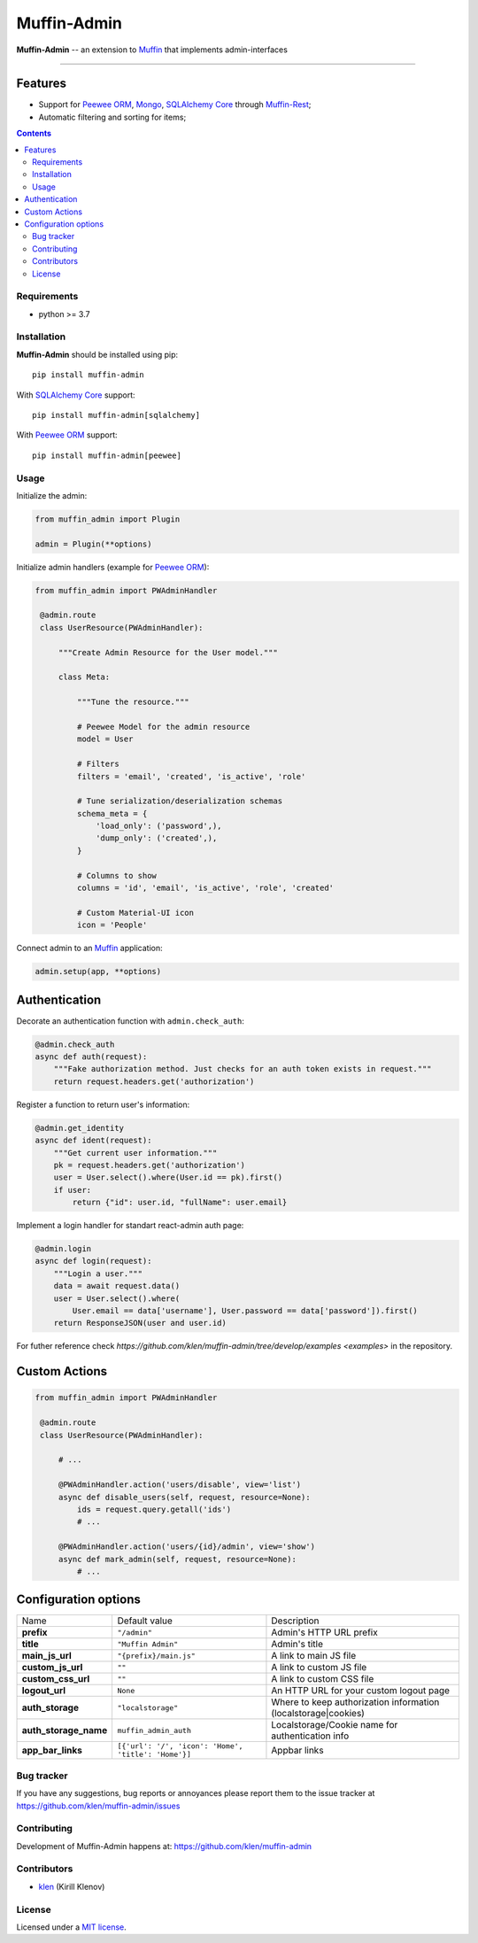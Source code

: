 Muffin-Admin
#############

.. _description:

**Muffin-Admin** -- an extension to Muffin_ that implements admin-interfaces

.. _badges:

.. image:: https://github.com/klen/muffin-admin/workflows/tests/badge.svg
    :target: https://github.com/klen/muffin-admin/actions
    :alt: Tests Status

.. image:: https://img.shields.io/pypi/v/muffin-admin
    :target: https://pypi.org/project/muffin-admin/
    :alt: PYPI Version

.. image:: https://img.shields.io/pypi/pyversions/muffin-admin
    :target: https://pypi.org/project/muffin-admin/
    :alt: Python Versions

----------

.. image:: https://raw.github.com/klen/muffin-admin/develop/.github/muffin-admin.png
   :height: 200px

.. _features:

Features
--------

- Support for `Peewee ORM`_, Mongo_, `SQLAlchemy Core`_ through `Muffin-Rest`_;
- Automatic filtering and sorting for items;

.. _contents:

.. contents::

.. _requirements:

Requirements
=============

- python >= 3.7

.. _installation:

Installation
=============

**Muffin-Admin** should be installed using pip: ::

    pip install muffin-admin

With `SQLAlchemy Core`_ support: ::

    pip install muffin-admin[sqlalchemy]

With `Peewee ORM`_ support: ::

    pip install muffin-admin[peewee]

.. _usage:

Usage
=====

Initialize the admin:

.. code-block:: python

   from muffin_admin import Plugin

   admin = Plugin(**options)

Initialize admin handlers (example for  `Peewee ORM`_):

.. code-block:: python

   from muffin_admin import PWAdminHandler

    @admin.route
    class UserResource(PWAdminHandler):

        """Create Admin Resource for the User model."""

        class Meta:

            """Tune the resource."""

            # Peewee Model for the admin resource
            model = User

            # Filters
            filters = 'email', 'created', 'is_active', 'role'

            # Tune serialization/deserialization schemas
            schema_meta = {
                'load_only': ('password',),
                'dump_only': ('created',),
            }

            # Columns to show
            columns = 'id', 'email', 'is_active', 'role', 'created'

            # Custom Material-UI icon
            icon = 'People'

Connect admin to an Muffin_ application:

.. code-block:: python

   admin.setup(app, **options)


Authentication
--------------

Decorate an authentication function with ``admin.check_auth``:

.. code-block:: python

    @admin.check_auth
    async def auth(request):
        """Fake authorization method. Just checks for an auth token exists in request."""
        return request.headers.get('authorization')


Register a function to return user's information:

.. code-block:: python

    @admin.get_identity
    async def ident(request):
        """Get current user information."""
        pk = request.headers.get('authorization')
        user = User.select().where(User.id == pk).first()
        if user:
            return {"id": user.id, "fullName": user.email}

Implement a login handler for standart react-admin auth page:

.. code-block:: python

    @admin.login
    async def login(request):
        """Login a user."""
        data = await request.data()
        user = User.select().where(
            User.email == data['username'], User.password == data['password']).first()
        return ResponseJSON(user and user.id)


For futher reference check `https://github.com/klen/muffin-admin/tree/develop/examples <examples>` in the repository.

Custom Actions
---------------

.. code-block:: python

   from muffin_admin import PWAdminHandler

    @admin.route
    class UserResource(PWAdminHandler):

        # ...

        @PWAdminHandler.action('users/disable', view='list')
        async def disable_users(self, request, resource=None):
            ids = request.query.getall('ids')
            # ...

        @PWAdminHandler.action('users/{id}/admin', view='show')
        async def mark_admin(self, request, resource=None):
            # ...


Configuration options
----------------------

=========================== ==================================================== =========================== 
Name                        Default value                                        Description
--------------------------- ---------------------------------------------------- ---------------------------
**prefix**                  ``"/admin"``                                         Admin's HTTP URL prefix
**title**                   ``"Muffin Admin"``                                   Admin's title
**main_js_url**             ``"{prefix}/main.js"``                               A link to main JS file
**custom_js_url**           ``""``                                               A link to custom JS file
**custom_css_url**          ``""``                                               A link to custom CSS file
**logout_url**              ``None``                                             An HTTP URL for your custom logout page
**auth_storage**            ``"localstorage"``                                   Where to keep authorization information (localstorage|cookies)
**auth_storage_name**       ``muffin_admin_auth``                                Localstorage/Cookie name for authentication info
**app_bar_links**           ``[{'url': '/', 'icon': 'Home', 'title': 'Home'}]``  Appbar links
=========================== ==================================================== =========================== 

.. _bugtracker:

Bug tracker
===========

If you have any suggestions, bug reports or
annoyances please report them to the issue tracker
at https://github.com/klen/muffin-admin/issues

.. _contributing:

Contributing
============

Development of Muffin-Admin happens at: https://github.com/klen/muffin-admin


Contributors
=============

* klen_ (Kirill Klenov)

.. _license:

License
========

Licensed under a `MIT license`_.

.. _links:

.. _klen: https://github.com/klen
.. _Muffin: https://github.com/klen/muffin
.. _MIT license: http://opensource.org/licenses/MIT
.. _Mongo: https://www.mongodb.com/
.. _Peewee ORM: http://docs.peewee-orm.com/en/latest/
.. _SqlAlchemy Core: https://docs.sqlalchemy.org/en/14/core/
.. _Muffin-Rest: https://github.com/klen/muffin-rest
